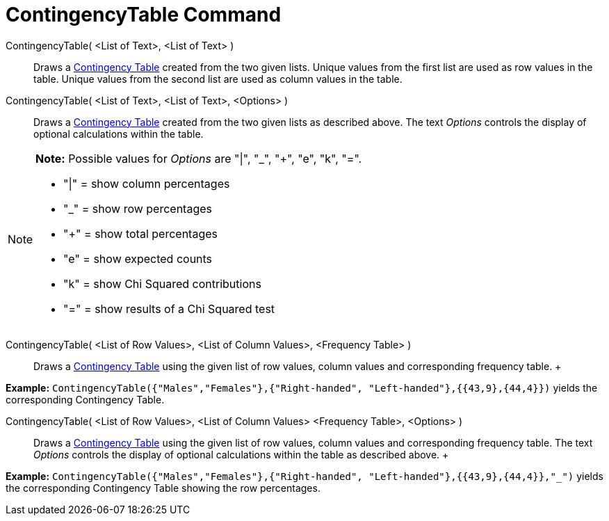 = ContingencyTable Command

ContingencyTable( <List of Text>, <List of Text> )::
  Draws a http://en.wikipedia.org/wiki/Contingency_table[Contingency Table] created from the two given lists. Unique
  values from the first list are used as row values in the table. Unique values from the second list are used as column
  values in the table.

ContingencyTable( <List of Text>, <List of Text>, <Options> )::
  Draws a http://en.wikipedia.org/wiki/Contingency_table[Contingency Table] created from the two given lists as
  described above. The text _Options_ controls the display of optional calculations within the table.

[NOTE]

====

*Note:* Possible values for _Options_ are "|", "_", "+", "e", "k", "=".

* "|" = show column percentages
* "_" = show row percentages
* "+" = show total percentages
* "e" = show expected counts
* "k" = show Chi Squared contributions
* "=" = show results of a Chi Squared test

====

ContingencyTable( <List of Row Values>, <List of Column Values>, <Frequency Table> )::
  Draws a http://en.wikipedia.org/wiki/Contingency_table[Contingency Table] using the given list of row values, column
  values and corresponding frequency table.
  +

[EXAMPLE]

====

*Example:* `ContingencyTable({"Males","Females"},{"Right-handed", "Left-handed"},{{43,9},{44,4}})` yields the
corresponding Contingency Table.

====

ContingencyTable( <List of Row Values>, <List of Column Values> <Frequency Table>, <Options> )::
  Draws a http://en.wikipedia.org/wiki/Contingency_table[Contingency Table] using the given list of row values, column
  values and corresponding frequency table. The text _Options_ controls the display of optional calculations within the
  table as described above.
  +

[EXAMPLE]

====

*Example:* `ContingencyTable({"Males","Females"},{"Right-handed", "Left-handed"},{{43,9},{44,4}},"_")` yields the
corresponding Contingency Table showing the row percentages.

====
